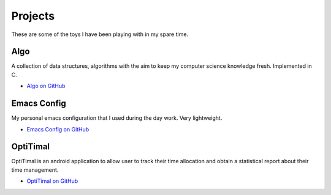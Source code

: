 Projects
========

These are some of the toys I have been playing with in my spare time.

Algo
----

A collection of data structures, algorithms with the aim to keep my computer science knowledge fresh. Implemented in C.

* `Algo on GitHub <https://github.com/xxks-kkk/algo>`_


Emacs Config
------------

My personal emacs configuration that I used during the day work. Very lightweight.

* `Emacs Config on GitHub <https://github.com/xxks-kkk/emacs-config>`_


OptiTimal
------------

OptiTimal is an android application to allow user to track their time allocation and obtain a statistical report about their time management.

* `OptiTimal on GitHub <https://github.com/xxks-kkk/Optitimal>`_

